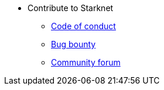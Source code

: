 * Contribute to Starknet
** xref:conduct.adoc[Code of conduct]
** xref:bug-bounty.adoc[Bug bounty]
** link:https://community.starknet.io/[Community forum]